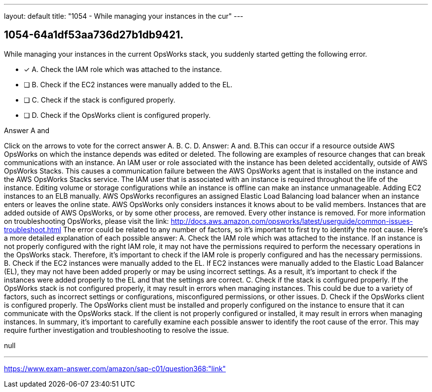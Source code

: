 ---
layout: default 
title: "1054 - While managing your instances in the cur"
---


[.question]
== 1054-64a1df53aa736d27b1db9421.


****

[.query]
--
While managing your instances in the current OpsWorks stack, you suddenly started getting the following error.


--

[.list]
--
* [*] A. Check the IAM role which was attached to the instance.
* [ ] B. Check if the EC2 instances were manually added to the EL.
* [ ] C. Check if the stack is configured properly.
* [ ] D. Check if the OpsWorks client is configured properly.

--
****

[.answer]
Answer A and

[.explanation]
--
Click on the arrows to vote for the correct answer
A.
B.
C.
D.
Answer: A and.
B.This can occur if a resource outside AWS OpsWorks on which the instance depends was edited or deleted.
The following are examples of resource changes that can break communications with an instance.
An IAM user or role associated with the instance has been deleted accidentally, outside of AWS OpsWorks Stacks.
This causes a communication failure between the AWS OpsWorks agent that is installed on the instance and the AWS OpsWorks Stacks service.
The IAM user that is associated with an instance is required throughout the life of the instance.
Editing volume or storage configurations while an instance is offline can make an instance unmanageable.
Adding EC2 instances to an ELB manually.
AWS OpsWorks reconfigures an assigned Elastic Load Balancing load balancer when an instance enters or leaves the online state.
AWS OpsWorks only considers instances it knows about to be valid members.
Instances that are added outside of AWS OpsWorks, or by some other process, are removed.
Every other instance is removed.
For more information on troubleshooting OpsWorks, please visit the link:
http://docs.aws.amazon.com/opsworks/latest/userguide/common-issues-troubleshoot.html
The error could be related to any number of factors, so it's important to first try to identify the root cause. Here's a more detailed explanation of each possible answer:
A. Check the IAM role which was attached to the instance. If an instance is not properly configured with the right IAM role, it may not have the permissions required to perform the necessary operations in the OpsWorks stack. Therefore, it's important to check if the IAM role is properly configured and has the necessary permissions.
B. Check if the EC2 instances were manually added to the EL. If EC2 instances were manually added to the Elastic Load Balancer (EL), they may not have been added properly or may be using incorrect settings. As a result, it's important to check if the instances were added properly to the EL and that the settings are correct.
C. Check if the stack is configured properly. If the OpsWorks stack is not configured properly, it may result in errors when managing instances. This could be due to a variety of factors, such as incorrect settings or configurations, misconfigured permissions, or other issues.
D. Check if the OpsWorks client is configured properly. The OpsWorks client must be installed and properly configured on the instance to ensure that it can communicate with the OpsWorks stack. If the client is not properly configured or installed, it may result in errors when managing instances.
In summary, it's important to carefully examine each possible answer to identify the root cause of the error. This may require further investigation and troubleshooting to resolve the issue.
--

[.ka]
null

'''



https://www.exam-answer.com/amazon/sap-c01/question368:"link"


